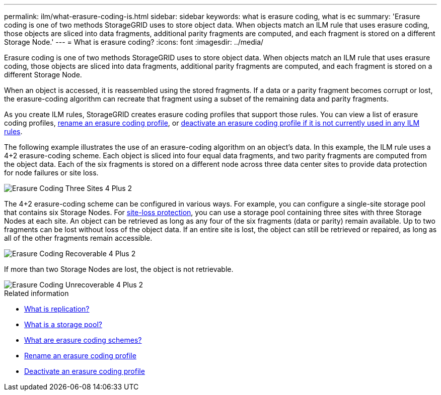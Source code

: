 ---
permalink: ilm/what-erasure-coding-is.html
sidebar: sidebar
keywords: what is erasure coding, what is ec
summary: 'Erasure coding is one of two methods StorageGRID uses to store object data. When objects match an ILM rule that uses erasure coding, those objects are sliced into data fragments, additional parity fragments are computed, and each fragment is stored on a different Storage Node.'
---
= What is erasure coding? 
:icons: font
:imagesdir: ../media/

[.lead]
Erasure coding is one of two methods StorageGRID uses to store object data. When objects match an ILM rule that uses erasure coding, those objects are sliced into data fragments, additional parity fragments are computed, and each fragment is stored on a different Storage Node.

When an object is accessed, it is reassembled using the stored fragments. If a data or a parity fragment becomes corrupt or lost, the erasure-coding algorithm can recreate that fragment using a subset of the remaining data and parity fragments.

As you create ILM rules, StorageGRID creates erasure coding profiles that support those rules. You can view a list of erasure coding profiles, link:manage-erasure-coding-profiles.html#rename-an-erasure-coding-profile[rename an erasure coding profile], or link:manage-erasure-coding-profiles.html#deactivate-an-erasure-coding-profile[deactivate an erasure coding profile if it is not currently used in any ILM rules].

The following example illustrates the use of an erasure-coding algorithm on an object's data. In this example, the ILM rule uses a 4+2 erasure-coding scheme. Each object is sliced into four equal data fragments, and two parity fragments are computed from the object data. Each of the six fragments is stored on a different node across three data center sites to provide data protection for node failures or site loss.

image::../media/ec_three_sites_4_plus_2.png[Erasure Coding Three Sites 4 Plus 2]

The 4+2 erasure-coding scheme can be configured in various ways. For example, you can configure a single-site storage pool that contains six Storage Nodes. For link:enable-site-loss-protection.html[site-loss protection], you can use a storage pool containing three sites with three Storage Nodes at each site. An object can be retrieved as long as any four of the six fragments (data or parity) remain available. Up to two fragments can be lost without loss of the object data. If an entire site is lost, the object can still be retrieved or repaired, as long as all of the other fragments remain accessible.

image::../media/ec_recoverable_4_plus_2.png[Erasure Coding Recoverable 4 Plus 2]

If more than two Storage Nodes are lost, the object is not retrievable.

image::../media/ec_unrecoverable_4_plus_2.png[Erasure Coding Unrecoverable 4 Plus 2]

.Related information

* link:what-replication-is.html[What is replication?]

* link:what-storage-pool-is.html[What is a storage pool?]

* link:what-erasure-coding-schemes-are.html[What are erasure coding schemes?]

* link:manage-erasure-coding-profiles.html#rename-an-erasure-coding-profile[Rename an erasure coding profile]

* link:manage-erasure-coding-profiles.html#deactivate-an-erasure-coding-profile[Deactivate an erasure coding profile]